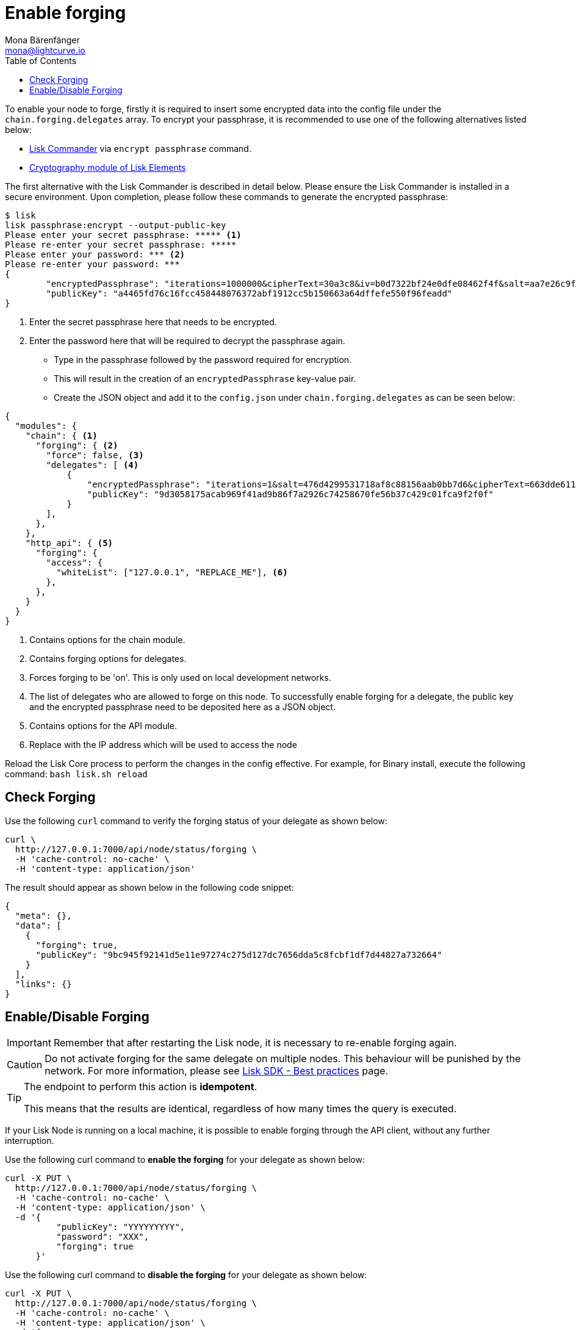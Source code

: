 = Enable forging
Mona Bärenfänger <mona@lightcurve.io>
:toc:
:v_sdk: master
:url_sdk_commander_commands: {v_sdk}@lisk-sdk::reference/lisk-commander/user-guide/commands.adoc
:url_sdk_elements_crytpography: {v_sdk}@lisk-sdk::reference/lisk-elements/packages/cryptography.adoc
:url_sdk_best_practices: {v_sdk}@lisk-sdk::best-practices.adoc

To enable your node to forge, firstly it is required to insert some encrypted data into the config file under the `chain.forging.delegates` array.
To encrypt your passphrase, it is recommended to use one of the following alternatives listed below:

* xref:{url_sdk_commander_commands}[Lisk Commander] via `encrypt passphrase` command.
* xref:{url_sdk_elements_crytpography}[Cryptography module of Lisk Elements]

The first alternative with the Lisk Commander is described in detail below.
Please ensure the Lisk Commander is installed in a secure environment.
Upon completion, please follow these commands to generate the encrypted passphrase:

[source,bash]
----
$ lisk
lisk passphrase:encrypt --output-public-key
Please enter your secret passphrase: ***** <1>
Please re-enter your secret passphrase: *****
Please enter your password: *** <2>
Please re-enter your password: ***
{
        "encryptedPassphrase": "iterations=1000000&cipherText=30a3c8&iv=b0d7322bf24e0dfe08462f4f&salt=aa7e26c9f4317b61b4f45b5c6909f941&tag=a2e0eadaf1f11a10b342965bc3bafc68&version=1",
        "publicKey": "a4465fd76c16fcc458448076372abf1912cc5b150663a64dffefe550f96feadd"
}
----

<1> Enter the secret passphrase here that needs to be encrypted.
<2> Enter the password here that will be required to decrypt the passphrase again.

* Type in the passphrase followed by the password required for encryption.
* This will result in the creation of an `encryptedPassphrase` key-value pair.
* Create the JSON object and add it to the `config.json` under `chain.forging.delegates` as can be seen below:

[source,js,linenums]
----
{
  "modules": {
    "chain": { <1>
      "forging": { <2>
        "force": false, <3>
        "delegates": [ <4>
            {
                "encryptedPassphrase": "iterations=1&salt=476d4299531718af8c88156aab0bb7d6&cipherText=663dde611776d87029ec188dc616d96d813ecabcef62ed0ad05ffe30528f5462c8d499db943ba2ded55c3b7c506815d8db1c2d4c35121e1d27e740dc41f6c405ce8ab8e3120b23f546d8b35823a30639&iv=1a83940b72adc57ec060a648&tag=b5b1e6c6e225c428a4473735bc8f1fc9&version=1",
                "publicKey": "9d3058175acab969f41ad9b86f7a2926c74258670fe56b37c429c01fca9f2f0f"
            }
        ],
      },
    },
    "http_api": { <5>
      "forging": {
        "access": {
          "whiteList": ["127.0.0.1", "REPLACE_ME"], <6>
        },
      },
    }
  }
}
----

<1> Contains options for the chain module.
<2> Contains forging options for delegates.
<3> Forces forging to be 'on'.
This is only used on local development networks.
<4> The list of delegates who are allowed to forge on this node.
To successfully enable forging for a delegate, the public key and the encrypted passphrase need to be deposited here as a JSON object.
<5> Contains options for the API module.
<6> Replace with the IP address which will be used to access the node

Reload the Lisk Core process to perform the changes in the config effective.
For example, for Binary install, execute the following command: `bash lisk.sh reload`

[[check_forging]]
== Check Forging

Use the following `curl` command to verify the forging status of your delegate as shown below:

[source,bash]
----
curl \
  http://127.0.0.1:7000/api/node/status/forging \
  -H 'cache-control: no-cache' \
  -H 'content-type: application/json'
----

The result should appear as shown below in the following code snippet:

[source,json,linenums]
----
{
  "meta": {},
  "data": [
    {
      "forging": true,
      "publicKey": "9bc945f92141d5e11e97274c275d127dc7656dda5c8fcbf1df7d44827a732664"
    }
  ],
  "links": {}
}
----

[[forging_enable_disable]]
== Enable/Disable Forging

IMPORTANT: Remember that after restarting the Lisk node, it is necessary to re-enable forging again.

CAUTION: Do not activate forging for the same delegate on multiple nodes.
This behaviour will be punished by the network.
For more information, please see xref:{url_sdk_best_practices}[Lisk SDK - Best practices] page.

[TIP]
====
The endpoint to perform this action is *idempotent*.

This means that the results are identical, regardless of how many times the query is executed.
====

If your Lisk Node is running on a local machine, it is possible to enable forging through the API client, without any further interruption.

Use the following curl command to *enable the forging* for your delegate as shown below:

[source,bash]
----
curl -X PUT \
  http://127.0.0.1:7000/api/node/status/forging \
  -H 'cache-control: no-cache' \
  -H 'content-type: application/json' \
  -d '{
          "publicKey": "YYYYYYYYY",
          "password": "XXX",
          "forging": true
      }'
----

Use the following curl command to *disable the forging* for your delegate as shown below:

[source,bash]
----
curl -X PUT \
  http://127.0.0.1:7000/api/node/status/forging \
  -H 'cache-control: no-cache' \
  -H 'content-type: application/json' \
  -d '{
          "publicKey": "YYYYYYYYY",
          "password": "XXX",
          "forging": false
      }'
----

* `publicKey` is the key for the delegate which is required to be enabled/disabled.
* `password` is the password used to encrypt your passphrase in `config.json`
* `forging` is the boolean value to enable or disable the forging.
* The HTTP Port can be different based on your configuration, therefore it is recommended to check the `httpPort` in your `config.json`
